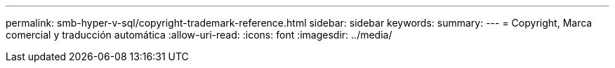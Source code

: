 ---
permalink: smb-hyper-v-sql/copyright-trademark-reference.html 
sidebar: sidebar 
keywords:  
summary:  
---
= Copyright, Marca comercial y traducción automática
:allow-uri-read: 
:icons: font
:imagesdir: ../media/


